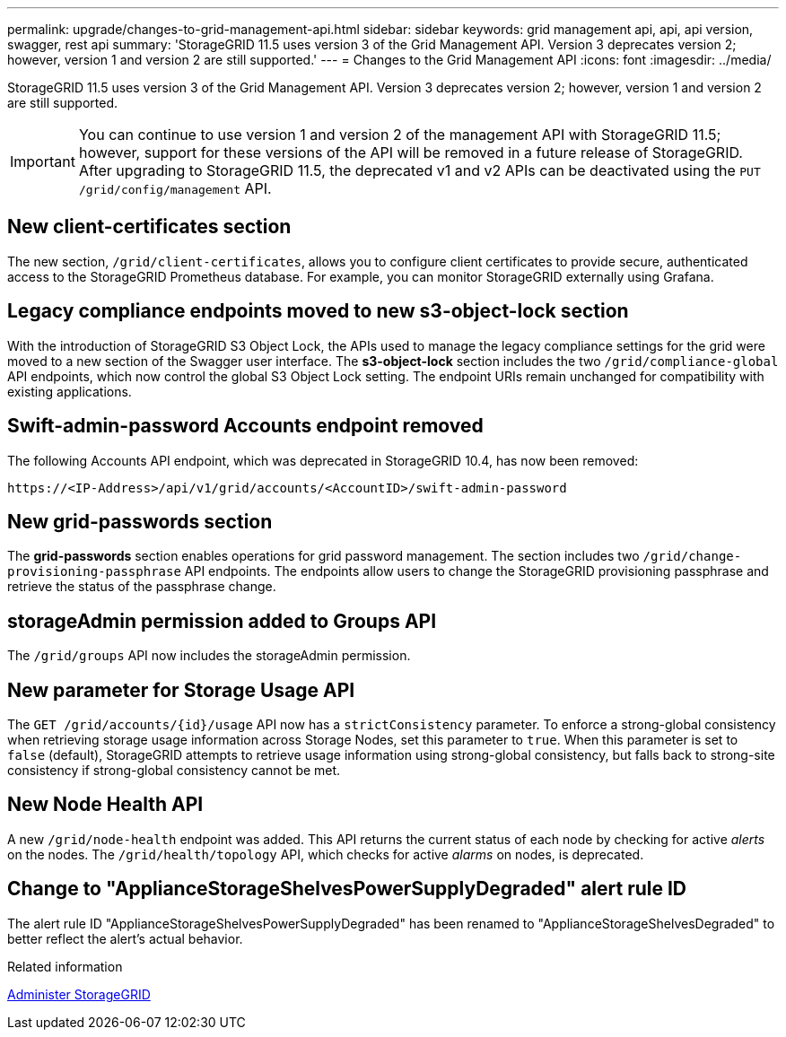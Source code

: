---
permalink: upgrade/changes-to-grid-management-api.html
sidebar: sidebar
keywords: grid management api, api, api version, swagger, rest api
summary: 'StorageGRID 11.5 uses version 3 of the Grid Management API. Version 3 deprecates version 2; however, version 1 and version 2 are still supported.'
---
= Changes to the Grid Management API
:icons: font
:imagesdir: ../media/

[.lead]
StorageGRID 11.5 uses version 3 of the Grid Management API. Version 3 deprecates version 2; however, version 1 and version 2 are still supported.

IMPORTANT: You can continue to use version 1 and version 2 of the management API with StorageGRID 11.5; however, support for these versions of the API will be removed in a future release of StorageGRID. After upgrading to StorageGRID 11.5, the deprecated v1 and v2 APIs can be deactivated using the `PUT /grid/config/management` API.

== New client-certificates section

The new section, `/grid/client-certificates`, allows you to configure client certificates to provide secure, authenticated access to the StorageGRID Prometheus database. For example, you can monitor StorageGRID externally using Grafana.

== Legacy compliance endpoints moved to new s3-object-lock section

With the introduction of StorageGRID S3 Object Lock, the APIs used to manage the legacy compliance settings for the grid were moved to a new section of the Swagger user interface. The *s3-object-lock* section includes the two `/grid/compliance-global` API endpoints, which now control the global S3 Object Lock setting. The endpoint URIs remain unchanged for compatibility with existing applications.

== Swift-admin-password Accounts endpoint removed

The following Accounts API endpoint, which was deprecated in StorageGRID 10.4, has now been removed:

----
https://<IP-Address>/api/v1/grid/accounts/<AccountID>/swift-admin-password
----
== New grid-passwords section

The *grid-passwords* section enables operations for grid password management. The section includes two `/grid/change-provisioning-passphrase` API endpoints. The endpoints allow users to change the StorageGRID provisioning passphrase and retrieve the status of the passphrase change.

== storageAdmin permission added to Groups API

The `/grid/groups` API now includes the storageAdmin permission.

== New parameter for Storage Usage API

The `+GET /grid/accounts/{id}/usage+` API now has a `strictConsistency` parameter. To enforce a strong-global consistency when retrieving storage usage information across Storage Nodes, set this parameter to `true`. When this parameter is set to `false` (default), StorageGRID attempts to retrieve usage information using strong-global consistency, but falls back to strong-site consistency if strong-global consistency cannot be met.

== New Node Health API

A new `/grid/node-health` endpoint was added. This API returns the current status of each node by checking for active _alerts_ on the nodes. The `/grid/health/topology` API, which checks for active _alarms_ on nodes, is deprecated.

== Change to "ApplianceStorageShelvesPowerSupplyDegraded" alert rule ID

The alert rule ID "ApplianceStorageShelvesPowerSupplyDegraded" has been renamed to "ApplianceStorageShelvesDegraded" to better reflect the alert's actual behavior.

.Related information

xref:../admin/index.adoc[Administer StorageGRID]
